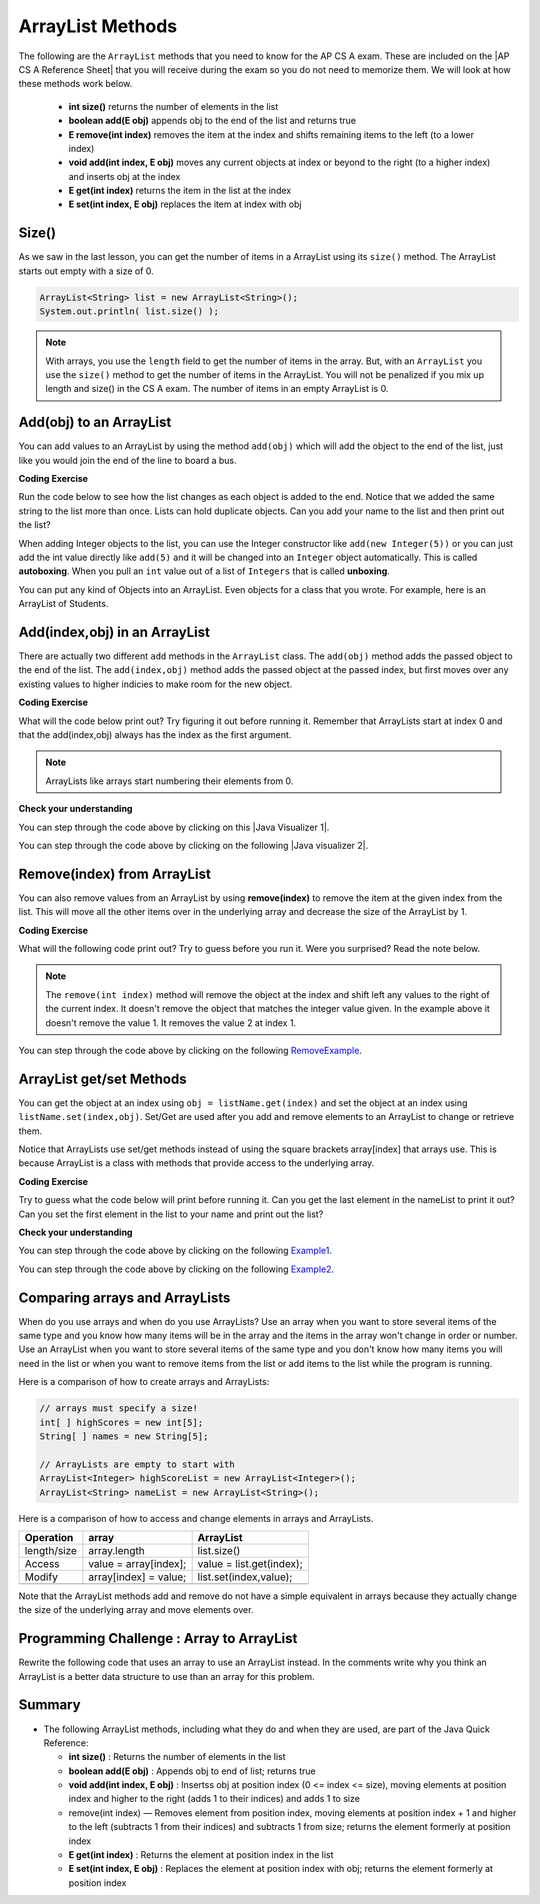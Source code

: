 .. qnum::
   :prefix: 7-2-
   :start: 1

.. |CodingEx| image:: ../../_static/codingExercise.png
    :width: 30px
    :align: middle
    :alt: coding exercise
    
    
.. |Exercise| image:: ../../_static/exercise.png
    :width: 35
    :align: middle
    :alt: exercise
    
    
.. |Groupwork| image:: ../../_static/groupwork.png
    :width: 35
    :align: middle
    :alt: groupwork
    
ArrayList Methods 
=========================

..	index::
	pair: arraylist; size
	pair: arraylist; add
	pair: arraylist; get
	pair: arraylist; set
	pair: arraylist; remove

.. |AP CS A Reference Sheet| raw:: html

   <a href="https://apcentral.collegeboard.org/pdf/ap-computer-science-a-java-quick-reference-0.pdf?course=ap-computer-science-a" target="_blank">AP CS A Java Quick Reference Sheet</a>
   
The following are the ``ArrayList`` methods that you need to know for the AP CS A exam.  These are included on the |AP CS A Reference Sheet| that you will receive during the exam so you do not need to memorize them. We will look at how these methods work below.

    -  **int size()** returns the number of elements in the list
    
    -  **boolean add(E obj)** appends obj to the end of the list and returns true
    
    -   **E remove(int index)** removes the item at the index and shifts remaining items to the left (to a lower index)
    
    -  **void add(int index, E obj)**  moves any current objects at index or beyond to the right (to a higher index) and inserts obj at the index

    -   **E get(int index)** returns the item in the list at the index
    
    -   **E set(int index, E obj)** replaces the item at index with obj
    
 
    


Size()
-------

..	index::
	pair: arraylist; size

As we saw in the last lesson, you can get the number of items in a ArrayList using its ``size()`` method.  The ArrayList starts out empty with a size of 0.

.. code-block:: java 

    ArrayList<String> list = new ArrayList<String>();
    System.out.println( list.size() );
    
.. note:: 

   With arrays, you use the ``length`` field to get the number of items in the array.  But, with an ``ArrayList`` you use the ``size()`` method to get the number of items in the ArrayList. You will not be penalized if you mix up length and size() in the CS A exam. The number of items in an empty ArrayList is 0.  
   
Add(obj) to an ArrayList
-----------------------------

..	index::
	pair: arraylist; add

You can add values to an ArrayList by using the method ``add(obj)`` which will add the object to the end of the list, just like you would join the end of the line to board a bus.  

|CodingEx| **Coding Exercise**


Run the code below to see how the list changes as each object is added to the end.  Notice that we added the same string to the list more than once.  Lists can hold duplicate objects. Can you add your name to the list and then print out the list?

.. activecode:: listAdd1
   :language: java

   import java.util.*;  // import all classes in this package.
   public class Test
   {
      public static void main(String[] args)
      {
         ArrayList<String> nameList = new ArrayList<String>();
         nameList.add("Diego");
         System.out.println(nameList);
         nameList.add("Grace");
         System.out.println(nameList);
         nameList.add("Diego"); 
         System.out.println(nameList);
         System.out.println(nameList.size());
      }
   }

..	index::
	pair: list; autoboxing
	pair: list; unboxing 
    
When adding Integer objects to the list, you can use the Integer constructor like ``add(new Integer(5))``  or you can just add the int value directly like ``add(5)``  and it will be changed into an ``Integer`` object automatically.  This is called **autoboxing**. When you pull an ``int`` value out of a list of ``Integers`` that is called **unboxing**.

You can put any kind of Objects into an ArrayList. Even objects for a class that you wrote. For example, here is an ArrayList of Students.

.. activecode:: StudentArrayList
  :language: java

  import java.util.*;
  
  public class StudentList 
  {
     // main method for testing
     public static void main(String[] args)
     {
        ArrayList<Student> roster = new ArrayList<Student>();
        roster.add(new Student("Skyler", "skyler@sky.com", 123456));
        roster.add(new Student("Ayanna", "ayanna@gmail.com", 789012));

        System.out.println(roster);
     }
   }
  
  class Student 
  {
     private String name;
     private String email;
     private int id;
     
     public Student(String initName, String initEmail, int initId)
     {
        name = initName;
        email = initEmail;
        id = initId;
     }
     
     // toString() method
     public String toString() 
     { 
       return id + ": " + name + ", " + email;
     }
  } 
 
Add(index,obj) in an ArrayList
------------------------------

There are actually two different ``add`` methods in the ``ArrayList`` class.  The ``add(obj)`` method adds the passed object to the end of the list. The ``add(index,obj)`` method adds the passed object at the passed index, but first moves over any existing values to higher indicies to make room for the new object.  


|CodingEx| **Coding Exercise**

What will the code below print out? Try figuring it out before running it. Remember that ArrayLists start at index 0 and that the add(index,obj) always has the index as the first argument.

.. activecode:: listAddInt2
   :language: java

   import java.util.*;  // import all classes in this package.
   public class Test
   {
      public static void main(String[] arts)
      {
         ArrayList list1 = new ArrayList();
         list1.add(1);
         System.out.println(list1);
         // adds to the end of the list
         list1.add(2);
         System.out.println(list1);
         // This will add the number 3 at index 1
         list1.add(1, new Integer(3));
         System.out.println(list1);
         // This will add the number 4 at index 1
         list1.add(1, 4);
         System.out.println(list1);
         System.out.println(list1.size());
      }
   }
    
.. note::

    ArrayLists like arrays start numbering their elements from 0.
    
|Exercise| **Check your understanding**

.. mchoice:: qalAdd1
   :answer_a: [1, 2, 3, 4, 5]
   :answer_b: [1, 4, 2, 3, 5]
   :answer_c: [1, 2, 4, 3, 5]
   :answer_d: [1, 2, 4, 5]
   :correct: c
   :feedback_a: This would be true if all the <code>add</code> method calls were <code>add(value)</code>, but at least one is not.
   :feedback_b: This would be true if it was <code>add(1, new Integer(4))</code>
   :feedback_c: The <code>add(2, new Integer(4))</code> will put the 4 at index 2, but first move the 3 to index 3.
   :feedback_d: This would be true if the <code>add(2, new Integer(4))</code> replaced what was at index 2, but it actually moves the value currently at index 2 to index 3.

   What will print when the following code executes?
   
   .. code-block:: java 
   
      ArrayList<Integer> list1 = new ArrayList<Integer>();
      list1.add(new Integer(1));
      list1.add(new Integer(2));
      list1.add(3);
      list1.add(2, 4);
      list1.add(5);
      System.out.println(list1);

.. |Java visualizer 1| raw:: html

   <a href="http://cscircles.cemc.uwaterloo.ca/java_visualize/#code=import+java.util.*%3B%0A%0Apublic+class+ClassNameHere+%7B%0A+++public+static+void+main(String%5B%5D+args)+%7B%0A++++++%0A++++++List%3CInteger%3E+list1+%3D+new+ArrayList%3CInteger%3E()%3B%0A++++++list1.add(new+Integer(1))%3B%0A++++++System.out.println(list1)%3B%0A++++++list1.add(new+Integer(2))%3B%0A++++++System.out.println(list1)%3B%0A++++++list1.add(new+Integer(3))%3B%0A++++++System.out.println(list1)%3B%0A++++++list1.add(2,+new+Integer(4))%3B%0A++++++System.out.println(list1)%3B%0A++++++list1.add(new+Integer(5))%3B%0A++++++System.out.println(list1)%3B%0A++++++%0A+++%7D%0A%7D&mode=display&curInstr=0" target="_blank">Java Visualizer</a>
   
You can step through the code above by clicking on this |Java Visualizer 1|.
      
.. mchoice:: qalAdd2
   :answer_a: ["Anaya", "Sarah", "Layla", "Sharrie"]
   :answer_b: ["Anaya", "Layla", "Sharrie", "Sarah"]
   :answer_c: ["Sarah", "Anaya", "Layla", "Sharrie"]
   :answer_d: ["Anaya", "Layla", "Sarah", "Sharrie"]
   :correct: a 
   :feedback_a: The <code>add(1, "Sarah")</code> will move any current items to the right and then put "Sarah" at index 1.
   :feedback_b: This would be true if the last one was <code>add("Sarah")</code>
   :feedback_c: This would be true if the last one was <code>add(0, "Sarah")</code>
   :feedback_d: This would be true if the last one was <code>add(2, "Sarah")</code>
   
   What will print when the following code executes?
   
   .. code-block:: java 
   
      ArrayList<String> list1 = new ArrayList<String>();
      list1.add("Anaya");
      list1.add("Layla");
      list1.add("Sharrie");
      list1.add(1, "Sarah");
      System.out.println(list1);
      
.. |Java visualizer 2| raw:: html

   <a href="http://cscircles.cemc.uwaterloo.ca/java_visualize/#code=import+java.util.*%3B%0A%0Apublic+class+ClassNameHere+%7B%0A+++public+static+void+main(String%5B%5D+args)+%7B%0A++++++%0A++++++List%3CString%3E+list1+%3D+new+ArrayList%3CString%3E()%3B%0A++++++list1.add(%22Anaya%22)%3B%0A++++++System.out.println(list1)%3B%0A++++++list1.add(%22Layla%22)%3B%0A++++++System.out.println(list1)%3B%0A++++++list1.add(%22Sharrie%22)%3B%0A++++++System.out.println(list1)%3B%0A++++++list1.add(1,+%22Sarah%22)%3B%0A++++++System.out.println(list1)%3B%0A++++++%0A+++%7D%0A%7D&mode=display&curInstr=0" target="_blank">Java Visualizer</a>
   
You can step through the code above by clicking on the following |Java visualizer 2|.


.. .. mchoice:: qalAdd3
   :answer_a: [5, 4, 3, 2]
   :answer_b: [5, 4, 1, 3]
   :answer_c: [2, 5, 4, 3]
   :answer_d: [5, 2, 4, 3]
   :correct: d
   :feedback_a: Remember that <code>add(obj)</code> adds the object to the end of the list.
   :feedback_b: This would be true if it was <code>add(obj, index)</code>, but it is <code>add(index, obj)</code>
   :feedback_c: This would be true if the first index was 1, but it is 0.
   :feedback_d: This adds the 2 to index 1, but first moves all other values past that index to the right.

   What will print when the following code executes?
   
   .. code-block:: java 
   
      ArrayList<Integer> list1 = new ArrayList<Integer>();
      list1.add(5);
      list1.add(4);
      list1.add(3);
      list1.add(1, 2);
      System.out.println(list1);
      
.. You can step through the code above by clicking on the following `Example-8-5-3 <http://cscircles.cemc.uwaterloo.ca/java_visualize/#code=import+java.util.*%3B%0A%0Apublic+class+ClassNameHere+%7B%0A+++public+static+void+main(String%5B%5D+args)+%7B%0A++++++%0A++++++List%3CInteger%3E+list1+%3D+new+ArrayList%3CInteger%3E()%3B%0A++++++list1.add(5)%3B%0A++++++System.out.println(list1)%3B%0A++++++list1.add(4)%3B%0A++++++System.out.println(list1)%3B%0A++++++list1.add(3)%3B%0A++++++System.out.println(list1)%3B%0A++++++list1.add(1,+2)%3B%0A++++++System.out.println(list1)%3B%0A++++++%0A+++%7D%0A%7D&mode=display&curInstr=0>`_.
      
.. .. mchoice:: qalAdd4
   :answer_a: [1, 3, 2]
   :answer_b: [1, 3, 2, 1]
   :answer_c: [1, 1, 2, 3]
   :answer_d: [1, 2, 3]
   :correct: b
   :feedback_a: You can add duplicate objects to a list so this list will have two 1's.  
   :feedback_b: The add method adds each object to the end of the list and lists can hold duplicate objects.
   :feedback_c: This would be true if the list was sorted as you add to it, but this is not true.
   :feedback_d: This would be true if the list was sorted and you couldn't add duplicate objects, but lists are not sorted and you can add duplicate objects.  

   What will print when the following code executes?
   
   .. code-block:: java 
   
      ArrayList<Integer> list1 = new ArrayList<Integer>();
      list1.add(1);
      list1.add(3);
      list1.add(2);
      list1.add(1);
      System.out.println(list1);

Remove(index) from ArrayList
----------------------------------

..	index::
	pair: arraylist; removing an item

You can also remove values from an ArrayList by using **remove(index)** to remove the item at the given index from the list. This will move all the other items over in the underlying array and decrease the size of the ArrayList by 1. 

|CodingEx| **Coding Exercise**

What will the following code print out? Try to guess before you run it. Were you surprised? Read the note below.

.. activecode:: listRem
   :language: java

   import java.util.*;  // import all classes in this package.
   public class Test
   {
      public static void main(String[] arts)
      {
         List list1 = new ArrayList();
         list1.add(new Integer(1));
         list1.add(new Integer(2));
         list1.add(new Integer(3));
         System.out.println(list1);
         list1.remove(1);
         System.out.println(list1);
      }
   }
   
.. note::

   The ``remove(int index)`` method will remove the object at the index and shift left any values to the right of the current index.  It doesn't remove the object that matches the integer value given. In the example above it doesn't remove the value 1.  It removes the value 2 at index 1.
   
.. mchoice:: qListRem
   :answer_a: [2, 3]
   :answer_b: [1, 2, 3]
   :answer_c: [1, 2]
   :answer_d: [1, 3]
   :correct: c
   :feedback_a: This would be true if it was <code>remove(0)</code>
   :feedback_b: The <code>remove</code> will remove a value from the list, so this can't be correct.
   :feedback_c: The 3 (at index 2) is removed
   :feedback_d: This would be true if it was <code>remove(1)</code>

   What will print when the following code executes?
   
   .. code-block:: java 
   
      List<Integer> list1 = new ArrayList<Integer>();
      list1.add(1);
      list1.add(2);
      list1.add(3);
      list1.remove(2);
      System.out.println(list1);
      
You can step through the code above by clicking on the following `RemoveExample  <http://cscircles.cemc.uwaterloo.ca/java_visualize/#code=import+java.util.*%3B%0A%0Apublic+class+ClassNameHere+%7B%0A+++public+static+void+main(String%5B%5D+args)+%7B%0A++++++List%3CInteger%3E+list1+%3D+new+ArrayList%3CInteger%3E()%3B%0A++++++list1.add(new+Integer(1))%3B%0A++++++System.out.println(list1)%3B%0A++++++list1.add(new+Integer(2))%3B%0A++++++System.out.println(list1)%3B%0A++++++list1.add(new+Integer(3))%3B%0A++++++System.out.println(list1)%3B%0A++++++list1.remove(2)%3B%0A++++++System.out.println(list1)%3B%0A+++%7D%0A%7D&mode=display&curInstr=0>`_.
      
   
.. Run the code below to see how the list changes. Can you add your name to the list and print it out and then remove it and print it out?

.. .. activecode:: listremove
   :language: java

   import java.util.*;  // import all classes in this package.
   public class Test
   {
      public static void main(String[] args)
      {
         ArrayList<String> nameList = new ArrayList<String>();
         nameList.add("Diego");
         System.out.println(nameList);
         nameList.add("Grace");
         System.out.println(nameList);
         nameList.remove(1); 
         System.out.println(nameList);
         System.out.println(nameList.size());
      }
   }

ArrayList get/set Methods
------------------------------------

..	index::
	pair: arraylist; getting an item
    pair: arraylist; setting an item

You can get the object at an index using ``obj = listName.get(index)`` and set the object at an index using ``listName.set(index,obj)``. Set/Get are used after you add and remove elements to an ArrayList to change or retrieve them. 

Notice that ArrayLists use set/get methods instead of using the square brackets array[index] that arrays use. This is because ArrayList is a class with methods that provide access to the underlying array.

|CodingEx| **Coding Exercise**
 
Try to guess what the code below will print before running it. Can you get the last element in the nameList to print it out? Can you set the first element in the list to your name and print out the list?

.. activecode:: listGetSet
   :language: java

   import java.util.*;  // import all classes in this package.
   public class Test
   {
      public static void main(String[] args)
      {
         ArrayList<String> nameList = new ArrayList<String>();
         nameList.add("Diego");
         nameList.add("Grace");
         nameList.add("Deja"); 
         System.out.println(nameList);
         System.out.println(nameList.get(0));
         System.out.println(nameList.get(1));
         nameList.set(1, "John");
         System.out.println(nameList);         
      }
   }


|Exercise| **Check your understanding**

.. mchoice:: qListRem1
   :answer_a: [1, 2, 3, 4, 5]
   :answer_b: [1, 2, 4, 5, 6]
   :answer_c: [1, 2, 5, 4, 6]
   :answer_d: [1, 5, 2, 4, 6]
   :correct: c
   :feedback_a: The <code>set</code> will replace the item at index 2 so this can not be right.
   :feedback_b: The <code>add</code> with an index of 2 and a value of 5 adds the 5 at index 2 not 3. Remember that the first index is 0.
   :feedback_c: The <code>set</code> will change the item at index 2 to 4.  The add of 5 at index 2 will move everything else to the right and insert 5.  The last <code>add</code> will be at the end of the list.
   :feedback_d: The <code>add</code> with an index of 2 and a value of 5 adds the 5 at index 2 not 1. Remember that the first index is 0.

   What will print when the following code executes?
   
   .. code-block:: java 
   
      List<Integer> list1 = new ArrayList<Integer>();
      list1.add(new Integer(1));
      list1.add(new Integer(2));
      list1.add(new Integer(3));
      list1.set(2, new Integer(4));
      list1.add(2, new Integer(5));
      list1.add(new Integer(6));
      System.out.println(list1);
      
You can step through the code above by clicking on the following `Example1 <http://cscircles.cemc.uwaterloo.ca/java_visualize/#code=import+java.util.*%3B%0A%0Apublic+class+ClassNameHere+%7B%0A+++public+static+void+main(String%5B%5D+args)+%7B%0A++++++%0A++++++List%3CInteger%3E+list1+%3D+new+ArrayList%3CInteger%3E()%3B%0A++++++list1.add(new+Integer(1))%3B%0A++++++System.out.println(list1)%3B%0A++++++list1.add(new+Integer(2))%3B%0A++++++System.out.println(list1)%3B%0A++++++list1.add(new+Integer(3))%3B%0A++++++System.out.println(list1)%3B%0A++++++list1.set(2,+new+Integer(4))%3B%0A++++++System.out.println(list1)%3B%0A++++++list1.add(2,+new+Integer(5))%3B%0A++++++System.out.println(list1)%3B%0A++++++list1.add(new+Integer(6))%3B%0A++++++System.out.println(list1)%3B%0A++++++%0A+++%7D%0A%7D&mode=display&curInstr=0>`_.
      
.. mchoice:: qListRem2
   :answer_a: ["Sarah", "Destini", "Layla", "Sharrie"]
   :answer_b: ["Sarah", "Destini", "Anaya", "Layla", "Sharrie"]
   :answer_c: ["Anaya", "Sarah", "Sharrie"]
   :answer_d: ["Anaya", "Sarah", "Destini", "Sharrie"]
   :correct: d
   :feedback_a: Remember that the first index is 0 not 1.
   :feedback_b: <code>set</code> changes the value and the first index is 0 not 1.
   :feedback_c: <code>add</code> at index 1 adds the new value at that index but moves right any existing values.
   :feedback_d: The list is first ["Anaya", "Layla", "Sharrie"] and then changes to ["Anaya", Destini", "Sharrie"] and then to ["Anaya", "Sarah", "Destini", "Sharrie"]
   
   What will print when the following code executes?
   
   .. code-block:: java 
   
      List<String> list1 = new ArrayList<String>();
      list1.add("Anaya");
      list1.add("Layla");
      list1.add("Sharrie");
      list1.set(1, "Destini");
      list1.add(1, "Sarah");
      System.out.println(list1);
      
You can step through the code above by clicking on the following `Example2 <http://cscircles.cemc.uwaterloo.ca/java_visualize/#code=import+java.util.*%3B%0A%0Apublic+class+ClassNameHere+%7B%0A+++public+static+void+main(String%5B%5D+args)+%7B%0A++++++%0A++++++List%3CString%3E+list1+%3D+new+ArrayList%3CString%3E()%3B%0A++++++list1.add(%22Anaya%22)%3B%0A++++++System.out.println(list1)%3B%0A++++++list1.add(%22Layla%22)%3B%0A++++++System.out.println(list1)%3B%0A++++++list1.add(%22Sharrie%22)%3B%0A++++++System.out.println(list1)%3B%0A++++++list1.set(1,+%22Destini%22)%3B%0A++++++System.out.println(list1)%3B%0A++++++list1.add(1,+%22Sarah%22)%3B%0A++++++System.out.println(list1)%3B%0A++++++%0A+++%7D%0A%7D&mode=display&curInstr=0>`_.
      


 

Comparing arrays and ArrayLists
---------------------------------

When do you use arrays and when do you use ArrayLists? Use an array when you want to store several items of the same type and you know how many items will be in the array and the items in the array won't change in order or number.  Use an ArrayList when you want to store several items of the same type and you don't know how many items you will need in the list or when you want to remove items from the list or add items to the list while the program is running.

Here is a comparison of how to create arrays and ArrayLists:

.. code-block:: java 

   // arrays must specify a size!
   int[ ] highScores = new int[5];
   String[ ] names = new String[5];
   
   // ArrayLists are empty to start with
   ArrayList<Integer> highScoreList = new ArrayList<Integer>();
   ArrayList<String> nameList = new ArrayList<String>();

Here is a comparison of how to access and change elements in arrays and ArrayLists.

=========== ========================  ========================
Operation   array                     ArrayList
=========== ========================  ========================
length/size array.length              list.size()
----------- ------------------------  ------------------------
Access      value = array[index];     value = list.get(index);
----------- ------------------------  ------------------------
Modify      array[index] = value;     list.set(index,value);
----------- ------------------------  ------------------------
=========== ========================  ========================

Note that the ArrayList methods add and remove do not have a simple equivalent in arrays because they actually change the size of the underlying array and move elements over.
   
|Groupwork| Programming Challenge : Array to ArrayList
-------------------------------------------------------

Rewrite the following code that uses an array to use an ArrayList instead. In the comments write why you think an ArrayList is a better data structure to use than an array for this problem.

.. activecode:: challenge-7-2-array-to-arraylist
   :language: java

   import java.util.*;  
   
   public class ToDoList
   {
      public static void main(String[] args)
      {
         // Rewrite this code to use an ArrayList instead of an array
         String[] toDoList = new String[3];
         toDoList[0] = "Do homework";
         toDoList[1] = "Help make dinner";
         toDoList[2] = "Call grandma";
         
         // changing element 1
         toDoList[1] = "Order pizza";
         
         System.out.println(toDoList.length + " things to do!");
         System.out.println("Here's the first thing to do: " 
              + toDoList[0] );
         
         // remove item 0 and move everything up 
         //  (this can be done in 1 command with ArrayList)
         toDoList[0] = toDoList[1];
         toDoList[1] = toDoList[2];
         toDoList[2] = "";
         
         System.out.println("Here's the next thing to do: " 
              + toDoList[0] );
              
         // Why is an ArrayList better than an array for a toDoList?
         // Answer:
      }
   }

Summary
-----------


- The following ArrayList methods, including what they do and when they are used, are part of the Java Quick Reference:

  - **int size()** : Returns the number of elements in the list
  - **boolean add(E obj)** : Appends obj to end of list; returns true
  - **void add(int index, E obj)** : Insertss obj at position index (0 <= index <= size), moving elements at position index and higher to the right (adds 1 to their indices) and adds 1 to size
  - remove(int index) — Removes element from position index, moving elements at position index + 1 and higher to the left (subtracts 1 from their indices) and subtracts 1 from size; returns the element formerly at position index
  - **E get(int index)** : Returns the element at position index in the list
  - **E set(int index, E obj)** : Replaces the element at position index with obj; returns the element formerly at position index
